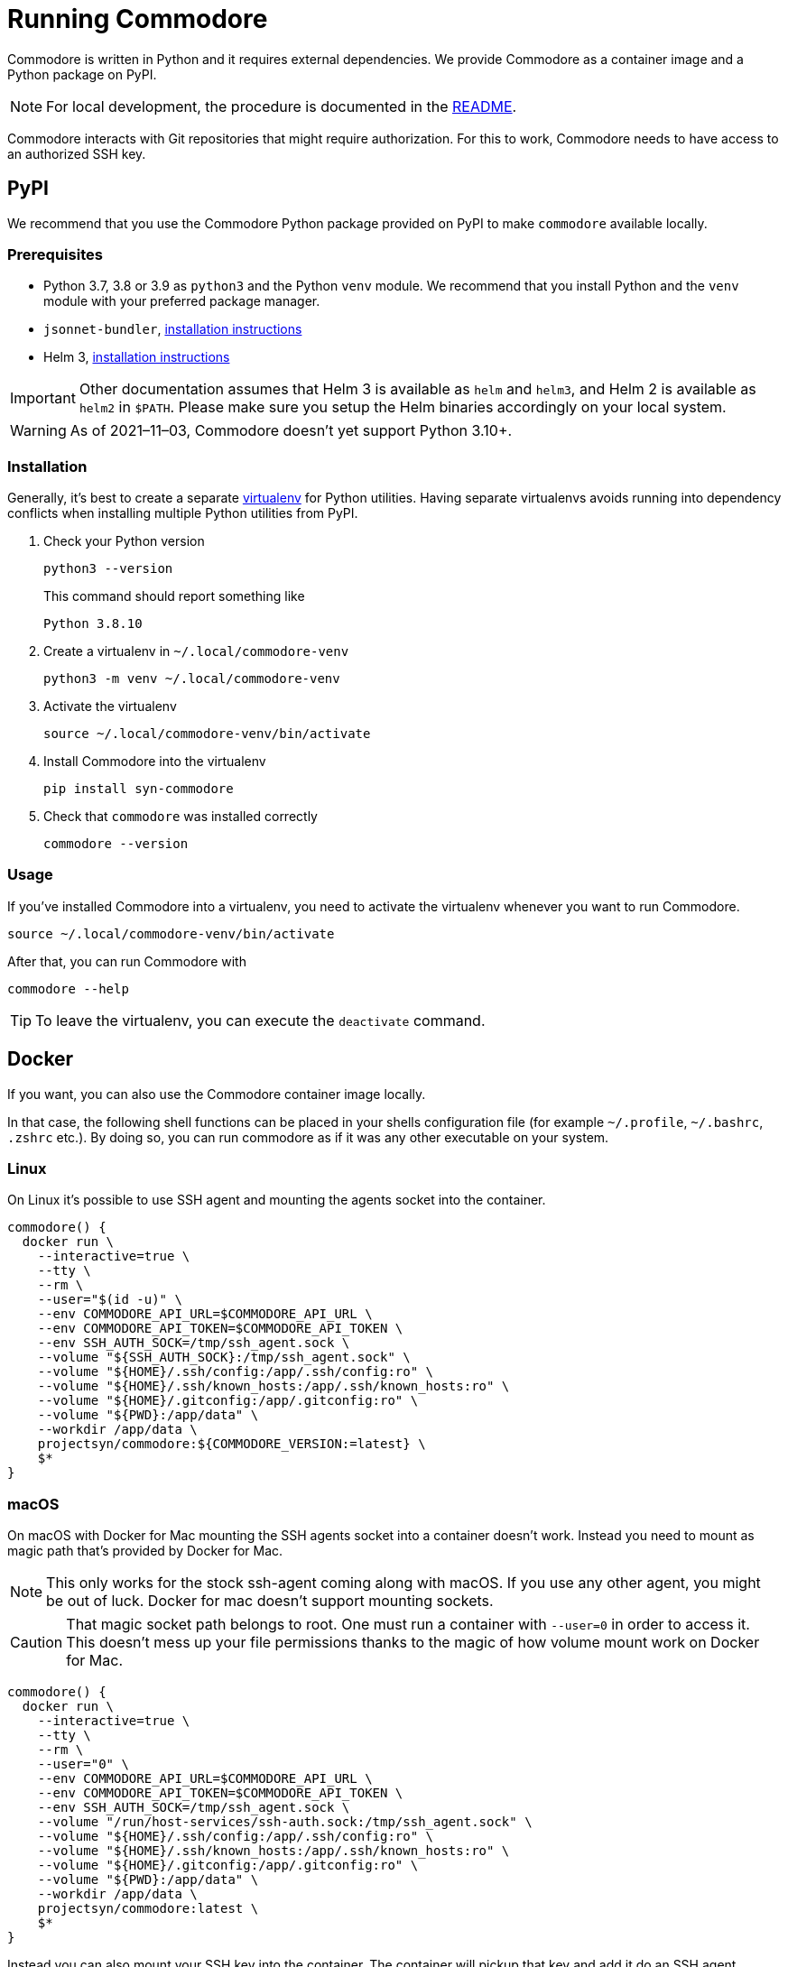 = Running Commodore

Commodore is written in Python and it requires external dependencies.
We provide Commodore as a container image and a Python package on PyPI.

[NOTE]
====
For local development, the procedure is documented in the https://github.com/projectsyn/commodore/blob/master/README.md[README].
====

Commodore interacts with Git repositories that might require authorization.
For this to work, Commodore needs to have access to an authorized SSH key.

== PyPI

We recommend that you use the Commodore Python package provided on PyPI to make `commodore` available locally.

=== Prerequisites

* Python 3.7, 3.8 or 3.9 as `python3` and the Python `venv` module.
We recommend that you install Python and the `venv` module with your preferred package manager.
* `jsonnet-bundler`, https://github.com/jsonnet-bundler/jsonnet-bundler#install[installation instructions]
* Helm 3, https://helm.sh/docs/intro/install/[installation instructions]

[IMPORTANT]
====
Other documentation assumes that Helm 3 is available as `helm` and `helm3`, and Helm 2 is available as `helm2` in `$PATH`.
Please make sure you setup the Helm binaries accordingly on your local system.
====

[WARNING]
====
As of 2021–11–03, Commodore doesn't yet support Python 3.10+.
====

=== Installation

Generally, it's best to create a separate https://docs.python.org/3.9/tutorial/venv.html[virtualenv] for Python utilities.
Having separate virtualenvs avoids running into dependency conflicts when installing multiple Python utilities from PyPI.

. Check your Python version
+
[source,bash]
----
python3 --version
----
+
This command should report something like
+
[source]
----
Python 3.8.10
----

. Create a virtualenv in `~/.local/commodore-venv`
+
[source,bash]
----
python3 -m venv ~/.local/commodore-venv
----

. Activate the virtualenv
+
[source,bash]
----
source ~/.local/commodore-venv/bin/activate
----

. Install Commodore into the virtualenv
+
[source,bash]
----
pip install syn-commodore
----

. Check that `commodore` was installed correctly
+
[source,bash]
----
commodore --version
----

=== Usage

If you've installed Commodore into a virtualenv, you need to activate the virtualenv whenever you want to run Commodore.

[source,bash]
----
source ~/.local/commodore-venv/bin/activate
----

After that, you can run Commodore with

[source,bash]
----
commodore --help
----

TIP: To leave the virtualenv, you can execute the `deactivate` command.

== Docker

If you want, you can also use the Commodore container image locally.

In that case, the following shell functions can be placed in your shells configuration file (for example `~/.profile`, `~/.bashrc`, `.zshrc` etc.).
By doing so, you can run commodore as if it was any other executable on your system.

=== Linux

On Linux it's possible to use SSH agent and mounting the agents socket into the container.

[source,bash]
----
commodore() {
  docker run \
    --interactive=true \
    --tty \
    --rm \
    --user="$(id -u)" \
    --env COMMODORE_API_URL=$COMMODORE_API_URL \
    --env COMMODORE_API_TOKEN=$COMMODORE_API_TOKEN \
    --env SSH_AUTH_SOCK=/tmp/ssh_agent.sock \
    --volume "${SSH_AUTH_SOCK}:/tmp/ssh_agent.sock" \
    --volume "${HOME}/.ssh/config:/app/.ssh/config:ro" \
    --volume "${HOME}/.ssh/known_hosts:/app/.ssh/known_hosts:ro" \
    --volume "${HOME}/.gitconfig:/app/.gitconfig:ro" \
    --volume "${PWD}:/app/data" \
    --workdir /app/data \
    projectsyn/commodore:${COMMODORE_VERSION:=latest} \
    $*
}
----

=== macOS

On macOS with Docker for Mac mounting the SSH agents socket into a container doesn't work.
Instead you need to mount as magic path that's provided by Docker for Mac.

[NOTE]
====
This only works for the stock ssh-agent coming along with macOS.
If you use any other agent, you might be out of luck.
Docker for mac doesn't support mounting sockets.
====

[CAUTION]
====
That magic socket path belongs to root.
One must run a container with `--user=0` in order to access it.
This doesn't mess up your file permissions thanks to the magic of how volume mount work on Docker for Mac.
====

[source,bash]
----
commodore() {
  docker run \
    --interactive=true \
    --tty \
    --rm \
    --user="0" \
    --env COMMODORE_API_URL=$COMMODORE_API_URL \
    --env COMMODORE_API_TOKEN=$COMMODORE_API_TOKEN \
    --env SSH_AUTH_SOCK=/tmp/ssh_agent.sock \
    --volume "/run/host-services/ssh-auth.sock:/tmp/ssh_agent.sock" \
    --volume "${HOME}/.ssh/config:/app/.ssh/config:ro" \
    --volume "${HOME}/.ssh/known_hosts:/app/.ssh/known_hosts:ro" \
    --volume "${HOME}/.gitconfig:/app/.gitconfig:ro" \
    --volume "${PWD}:/app/data" \
    --workdir /app/data \
    projectsyn/commodore:latest \
    $*
}
----

Instead you can also mount your SSH key into the container.
The container will pickup that key and add it do an SSH agent running inside the container.
You will be prompted to insert your SSH keys password if it has one.

[source,bash]
----
commodore() {
  docker run \
    --interactive=true \
    --tty \
    --rm \
    --user="$(id -u)" \
    --env COMMODORE_API_URL=$COMMODORE_API_URL \
    --env COMMODORE_API_TOKEN=$COMMODORE_API_TOKEN \
    --volume "${HOME}/.ssh:/app/.ssh:ro" \
    --volume "${HOME}/.gitconfig:/app/.gitconfig:ro" \
    --volume "${PWD}:/app/data" \
    --workdir /app/data \
    projectsyn/commodore:latest \
    $*
}
----
[NOTE]
====
If you have multiple SSH keys, you can mount only the one you need for commodore.
This will remove the password prompt for each and every SSH key.
Do this by using the following volumes instead of the line `--volume "${HOME}/.ssh:/app/.ssh:ro" \`

[source,bash]
----
    --volume "${HOME}/.ssh/config:/app/.ssh/config:ro" \
    --volume "${HOME}/.ssh/known_hosts:/app/.ssh/known_hosts:ro" \
    --volume "/path/to/your/key:/app/.ssh/id_rsa:ro" \ <1>
----
<1> Replace `/path/to/your/key` according to your needs.
====
